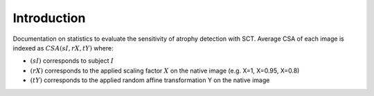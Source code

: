 Introduction
=============
Documentation on statistics to evaluate the sensitivity of atrophy detection with SCT. Average CSA of each image is indexed as :math:`CSA(sI, rX, tY)` where:

- :math:`(sI)` corresponds to subject :math:`I`
- :math:`(rX)` corresponds to the applied scaling factor :math:`X` on the native image (e.g. X=1, X=0.95, X=0.8)
- :math:`(tY)` corresponds to the applied random affine transformation Y on the native image
